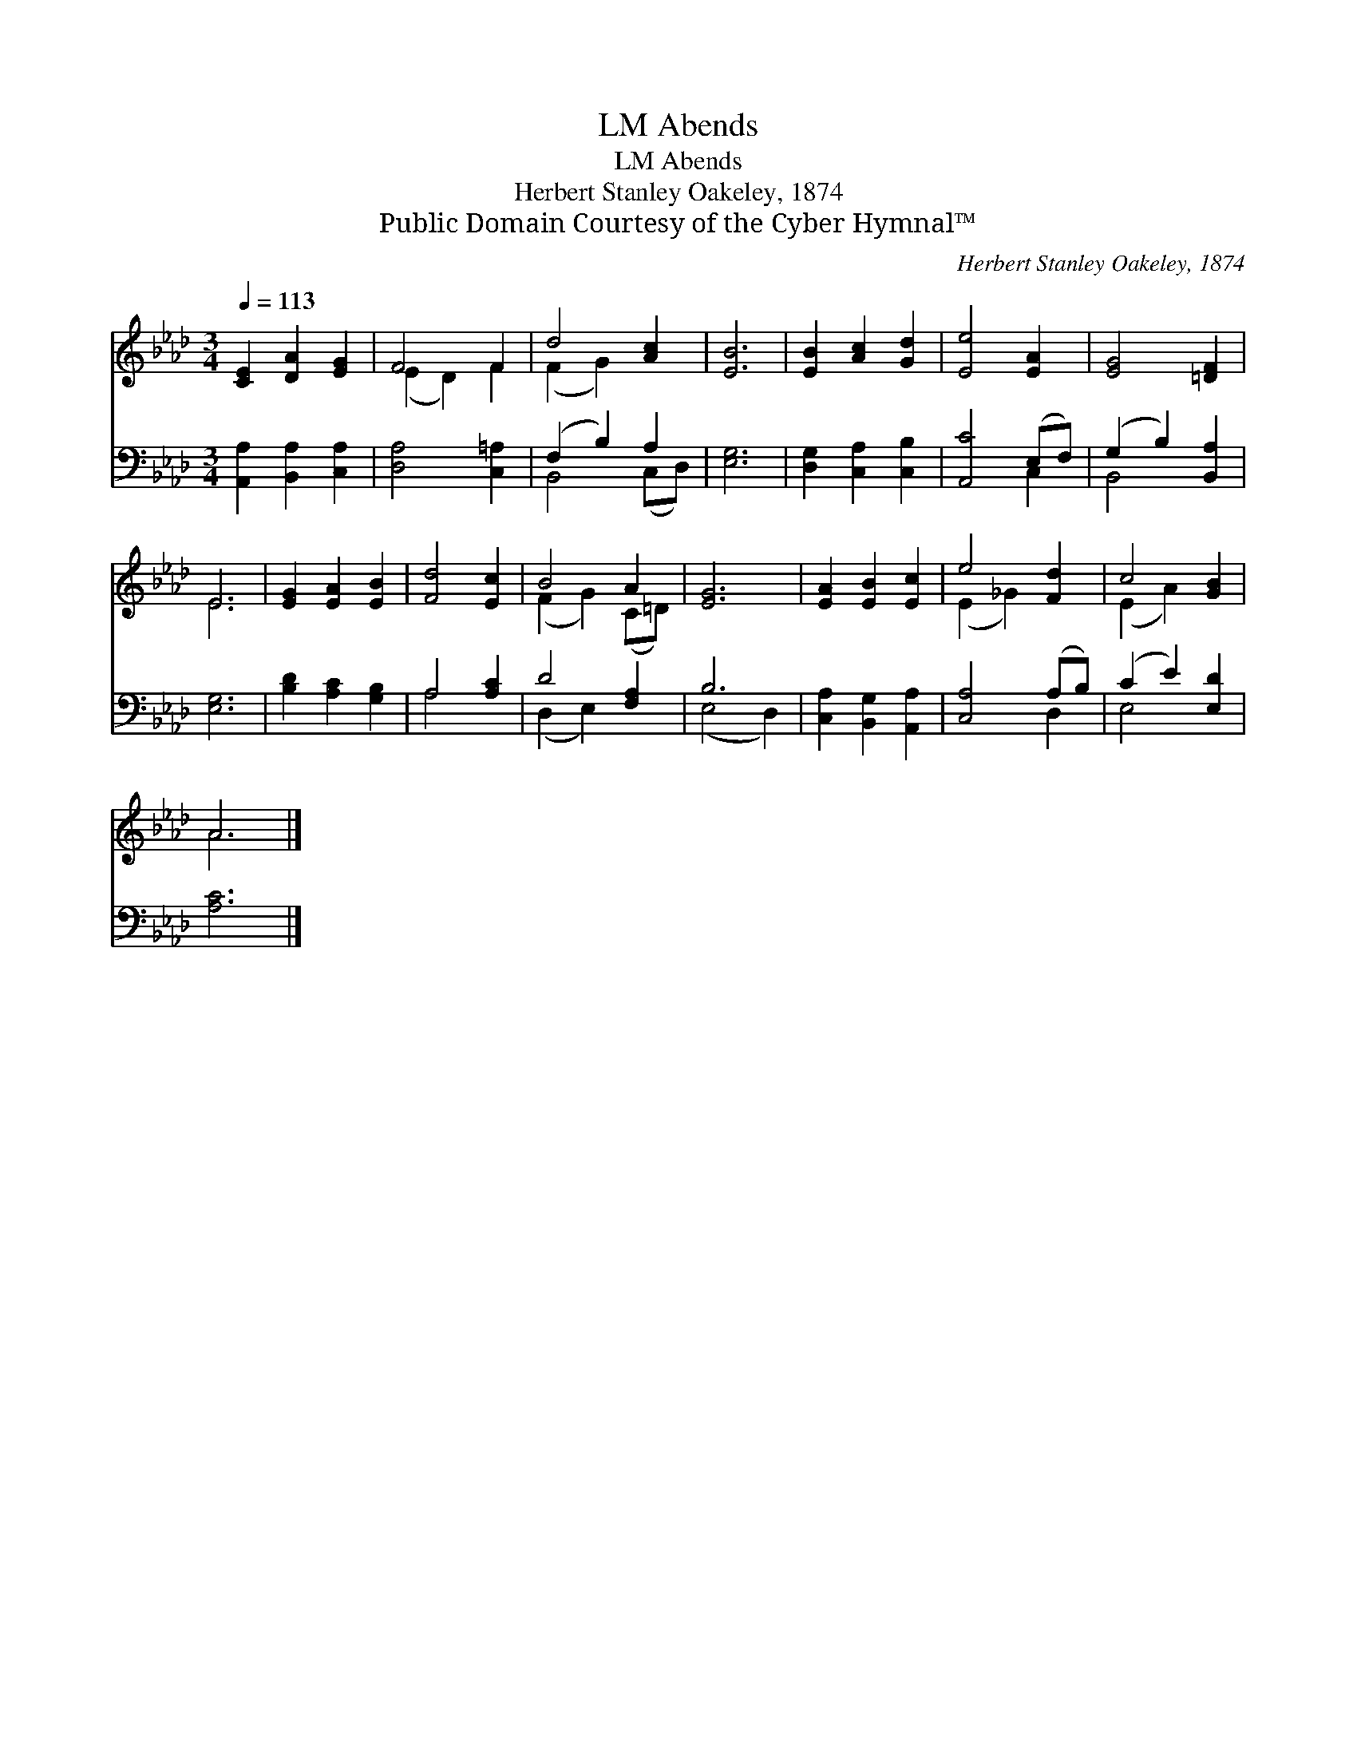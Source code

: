 X:1
T:Abends, LM
T:Abends, LM
T:Herbert Stanley Oakeley, 1874
T:Public Domain Courtesy of the Cyber Hymnal™
C:Herbert Stanley Oakeley, 1874
Z:Public Domain
Z:Courtesy of the Cyber Hymnal™
%%score ( 1 2 ) ( 3 4 )
L:1/8
Q:1/4=113
M:3/4
K:Ab
V:1 treble 
V:2 treble 
V:3 bass 
V:4 bass 
V:1
 [CE]2 [DA]2 [EG]2 | F4 F2 | d4 [Ac]2 | [EB]6 | [EB]2 [Ac]2 [Gd]2 | [Ee]4 [EA]2 | [EG]4 [=DF]2 | %7
 E6 | [EG]2 [EA]2 [EB]2 | [Fd]4 [Ec]2 | B4 A2 | [EG]6 | [EA]2 [EB]2 [Ec]2 | e4 [Fd]2 | c4 [GB]2 | %15
 A6 |] %16
V:2
 x6 | (E2 D2) F2 | (F2 G2) x2 | x6 | x6 | x6 | x6 | E6 | x6 | x6 | (F2 G2) (C=D) | x6 | x6 | %13
 (E2 _G2) x2 | (E2 A2) x2 | A6 |] %16
V:3
 [A,,A,]2 [B,,A,]2 [C,A,]2 | [D,A,]4 [C,=A,]2 | (F,2 B,2) A,2 | [E,G,]6 | [D,G,]2 [C,A,]2 [C,B,]2 | %5
 [A,,C]4 (E,F,) | (G,2 B,2) [B,,A,]2 | [E,G,]6 | [B,D]2 [A,C]2 [G,B,]2 | A,4 [A,C]2 | D4 [F,A,]2 | %11
 B,6 | [C,A,]2 [B,,G,]2 [A,,A,]2 | [C,A,]4 (A,B,) | (C2 E2) [E,D]2 | [A,C]6 |] %16
V:4
 x6 | x6 | B,,4 (C,D,) | x6 | x6 | x4 C,2 | B,,4 x2 | x6 | x6 | A,4 x2 | (D,2 E,2) x2 | (E,4 D,2) | %12
 x6 | x4 D,2 | E,4 x2 | x6 |] %16

